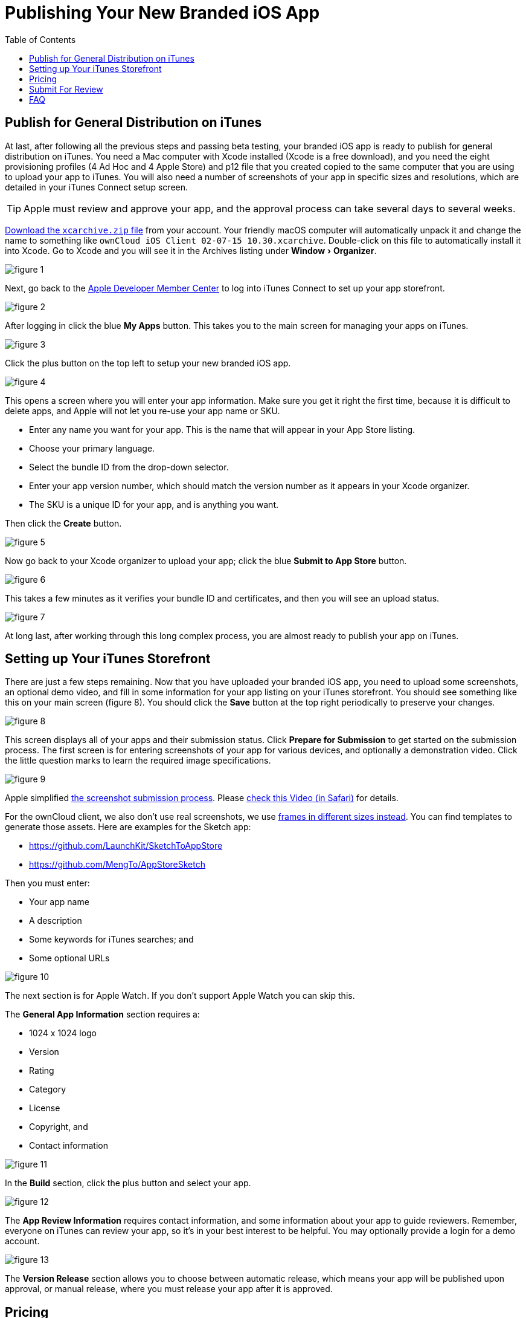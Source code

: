 = Publishing Your New Branded iOS App
:toc: right
:experimental:
:screenshot-submission-process-url: https://developer.apple.com/news/?id=08082016a
:screenshot-submission-process-video-url: https://developer.apple.com/videos/play/wwdc2016/305/?time=1700
:sized-frames-url: https://itunes.apple.com/app/owncloud/id543672169
:owncloud-customer-url: https://customer.owncloud.com/owncloud

== Publish for General Distribution on iTunes

At last, after following all the previous steps and passing beta testing, your branded iOS app is ready to publish for general distribution on iTunes.
You need a Mac computer with Xcode installed (Xcode is a free download), and you need the eight provisioning profiles (4 Ad Hoc and 4 Apple Store) and p12 file that you created copied to the same computer that you are using to upload your app to iTunes.
You will also need a number of screenshots of your app in specific sizes and resolutions, which are detailed in your iTunes Connect setup screen.

TIP: Apple must review and approve your app, and the approval process can take several days to several weeks.

{owncloud-customer-url}[Download the `xcarchive.zip` file] from your account.
Your friendly macOS computer will automatically unpack it and change the name to something like `ownCloud
iOS Client 02-07-15 10.30.xcarchive`.
Double-click on this file to automatically install it into Xcode.
Go to Xcode and you will see it in the Archives listing under menu:Window[Organizer].

image:branded_ios_app/ios-publish-2.png[figure 1]

Next, go back to the https://developer.apple.com/membercenter/index.action[Apple Developer Member Center] to log into iTunes Connect to set up your app storefront.

image:branded_ios_app/ios-publish-3.png[figure 2]

After logging in click the blue btn:[My Apps] button.
This takes you to the main screen for managing your apps on iTunes.

image:branded_ios_app/ios-publish.png[figure 3]

Click the plus button on the top left to setup your new branded iOS app.

image:branded_ios_app/ios-publish-4.png[figure 4]

This opens a screen where you will enter your app information.
Make sure you get it right the first time, because it is difficult to delete apps, and Apple will not let you re-use your app name or SKU.

* Enter any name you want for your app.
  This is the name that will appear in your App Store listing.
* Choose your primary language.
* Select the bundle ID from the drop-down selector.
* Enter your app version number, which should match the version number as it appears in your Xcode organizer.
* The SKU is a unique ID for your app, and is anything you want.

Then click the btn:[Create] button.

image:branded_ios_app/ios-publish-5.png[figure 5]

Now go back to your Xcode organizer to upload your app; click the blue btn:[Submit to App Store] button.

image:branded_ios_app/ios-publish-6.png[figure 6]

This takes a few minutes as it verifies your bundle ID and certificates, and then you will see an upload status.

image:branded_ios_app/ios-publish-7.png[figure 7]

At long last, after working through this long complex process, you are almost ready to publish your app on iTunes.

[[setting-up-your-itunes-storefront]]
== Setting up Your iTunes Storefront

There are just a few steps remaining.
Now that you have uploaded your branded iOS app, you need to upload some screenshots, an optional demo video, and fill in some information for your app listing on your iTunes storefront.
You should see something like this on your main screen (figure 8).
You should click the btn:[Save] button at the top right periodically to preserve your changes.

image:branded_ios_app/ios-publish-8.png[figure 8]

This screen displays all of your apps and their submission status.
Click btn:[Prepare for Submission] to get started on the submission process.
The first screen is for entering screenshots of your app for various devices, and optionally a demonstration video.
Click the little question marks to learn the required image specifications.

image:branded_ios_app/ios-publish-9.png[figure 9]

Apple simplified {screenshot-submission-process-url}[the screenshot submission process].
Please {screenshot-submission-process-video-url}[check this Video (in Safari)] for details.

For the ownCloud client, we also don't use real screenshots, we use {sized-frames-url}[frames in different sizes instead].
You can find templates to generate those assets.
Here are examples for the Sketch app:

* https://github.com/LaunchKit/SketchToAppStore
* https://github.com/MengTo/AppStoreSketch

Then you must enter:

* Your app name
* A description
* Some keywords for iTunes searches; and
* Some optional URLs

image:branded_ios_app/ios-publish-10.png[figure 10]

The next section is for Apple Watch.
If you don't support Apple Watch you can skip this.

The *General App Information* section requires a:

* 1024 x 1024 logo
* Version
* Rating
* Category
* License
* Copyright, and
* Contact information

image:branded_ios_app/ios-publish-11.png[figure 11]

In the *Build* section, click the plus button and select your app.

image:branded_ios_app/ios-publish-14.png[figure 12]

The *App Review Information* requires contact information, and some information about your app to guide reviewers.
Remember, everyone on iTunes can review your app, so it's in your best interest to be helpful.
You may optionally provide a login for a demo account.

image:branded_ios_app/ios-publish-12.png[figure 13]

The *Version Release* section allows you to choose between automatic release, which means your app will be published upon approval, or manual release, where you must release your app after it is approved.

== Pricing

Next, you must go to the *Pricing* page to set your price, and to select the territories you want your app to be available in.

image:branded_ios_app/ios-publish-13.png[figure 14]

== Submit For Review

When you have filled in all the required forms and provided the required screenshots, click *Save* and then *Submit for Review*.
If anything needs to be corrected you will see messages telling you exactly what must be fixed.

The next screen is legalese; click the appropriate Yes or No boxes, and then click the *Submit* button.

You are now finished.
No really, you are.
When you return to your *My Apps* page you'll see that the status of your app has changed to "Waiting for review".
In a few days, or perhaps many days, your app will either be approved or rejected.
If it is rejected Apple will tell you what you need to do to get it approved.

== FAQ

xref:branded_ios_app/faq_ios_app_review_team.adoc[Here are the most common answers to questions] from the iOS App Review Team.

image:branded_ios_app/ios-publish-15.png[figure 15]

When, at last, it is published on iTunes you may distribute the URL so that your users may install and use your app.
